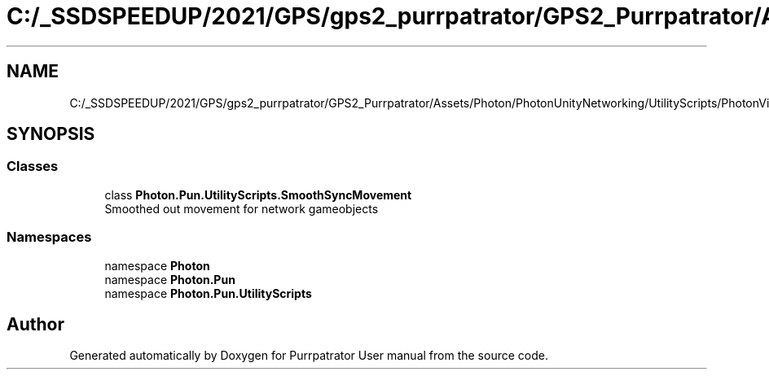 .TH "C:/_SSDSPEEDUP/2021/GPS/gps2_purrpatrator/GPS2_Purrpatrator/Assets/Photon/PhotonUnityNetworking/UtilityScripts/PhotonView/SmoothSyncMovement.cs" 3 "Mon Apr 18 2022" "Purrpatrator User manual" \" -*- nroff -*-
.ad l
.nh
.SH NAME
C:/_SSDSPEEDUP/2021/GPS/gps2_purrpatrator/GPS2_Purrpatrator/Assets/Photon/PhotonUnityNetworking/UtilityScripts/PhotonView/SmoothSyncMovement.cs
.SH SYNOPSIS
.br
.PP
.SS "Classes"

.in +1c
.ti -1c
.RI "class \fBPhoton\&.Pun\&.UtilityScripts\&.SmoothSyncMovement\fP"
.br
.RI "Smoothed out movement for network gameobjects "
.in -1c
.SS "Namespaces"

.in +1c
.ti -1c
.RI "namespace \fBPhoton\fP"
.br
.ti -1c
.RI "namespace \fBPhoton\&.Pun\fP"
.br
.ti -1c
.RI "namespace \fBPhoton\&.Pun\&.UtilityScripts\fP"
.br
.in -1c
.SH "Author"
.PP 
Generated automatically by Doxygen for Purrpatrator User manual from the source code\&.
